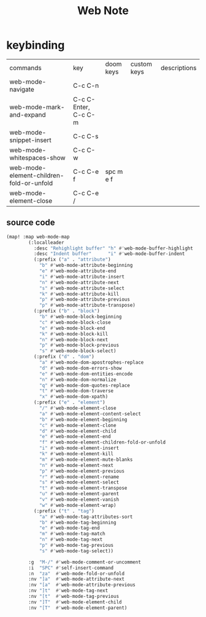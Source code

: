 #+TITLE: Web Note

* keybinding
:PROPERTIES:
:ID:       b3d1b800-2bc0-4eb4-a0fe-85cfa5314712
:END:
| commands                                 | key                  | doom keys | custom keys | descriptions |
| web-mode-navigate                        | C-c C-n              |           |             |              |
| web-mode-mark-and-expand                 | C-c C-Enter, C-c C-m |           |             |              |
| web-mode-snippet-insert                  | C-c C-s              |           |             |              |
| web-mode-whitespaces-show                | C-c C-w              |           |             |              |
| web-mode-element-children-fold-or-unfold | C-c C-e f            | spc m e f |             |              |
| web-mode-element-close                   | C-c C-e /            |           |             |              |
** source code
#+BEGIN_SRC emacs-lisp
(map! :map web-mode-map
        (:localleader
          :desc "Rehighlight buffer" "h" #'web-mode-buffer-highlight
          :desc "Indent buffer"      "i" #'web-mode-buffer-indent
          (:prefix ("a" . "attribute")
            "b" #'web-mode-attribute-beginning
            "e" #'web-mode-attribute-end
            "i" #'web-mode-attribute-insert
            "n" #'web-mode-attribute-next
            "s" #'web-mode-attribute-select
            "k" #'web-mode-attribute-kill
            "p" #'web-mode-attribute-previous
            "p" #'web-mode-attribute-transpose)
          (:prefix ("b" . "block")
            "b" #'web-mode-block-beginning
            "c" #'web-mode-block-close
            "e" #'web-mode-block-end
            "k" #'web-mode-block-kill
            "n" #'web-mode-block-next
            "p" #'web-mode-block-previous
            "s" #'web-mode-block-select)
          (:prefix ("d" . "dom")
            "a" #'web-mode-dom-apostrophes-replace
            "d" #'web-mode-dom-errors-show
            "e" #'web-mode-dom-entities-encode
            "n" #'web-mode-dom-normalize
            "q" #'web-mode-dom-quotes-replace
            "t" #'web-mode-dom-traverse
            "x" #'web-mode-dom-xpath)
          (:prefix ("e" . "element")
            "/" #'web-mode-element-close
            "a" #'web-mode-element-content-select
            "b" #'web-mode-element-beginning
            "c" #'web-mode-element-clone
            "d" #'web-mode-element-child
            "e" #'web-mode-element-end
            "f" #'web-mode-element-children-fold-or-unfold
            "i" #'web-mode-element-insert
            "k" #'web-mode-element-kill
            "m" #'web-mode-element-mute-blanks
            "n" #'web-mode-element-next
            "p" #'web-mode-element-previous
            "r" #'web-mode-element-rename
            "s" #'web-mode-element-select
            "t" #'web-mode-element-transpose
            "u" #'web-mode-element-parent
            "v" #'web-mode-element-vanish
            "w" #'web-mode-element-wrap)
          (:prefix ("t" . "tag")
            "a" #'web-mode-tag-attributes-sort
            "b" #'web-mode-tag-beginning
            "e" #'web-mode-tag-end
            "m" #'web-mode-tag-match
            "n" #'web-mode-tag-next
            "p" #'web-mode-tag-previous
            "s" #'web-mode-tag-select))

        :g  "M-/" #'web-mode-comment-or-uncomment
        :i  "SPC" #'self-insert-command
        :n  "za"  #'web-mode-fold-or-unfold
        :nv "]a"  #'web-mode-attribute-next
        :nv "[a"  #'web-mode-attribute-previous
        :nv "]t"  #'web-mode-tag-next
        :nv "[t"  #'web-mode-tag-previous
        :nv "]T"  #'web-mode-element-child
        :nv "[T"  #'web-mode-element-parent)
    #+END_SRC

    #+RESULTS:
